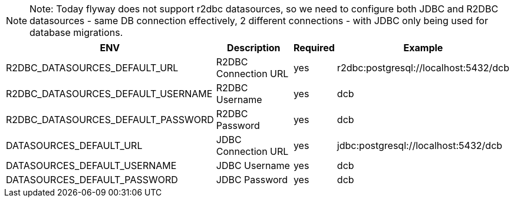 [NOTE]
======
Note: Today flyway does not support r2dbc datasources, so we need to configure both JDBC and R2DBC datasources - same DB connection effectively, 2 different connections - with JDBC only being used for database migrations.
======

[%autowidth.stretch]
|===
|ENV | Description |Required | Example

|R2DBC_DATASOURCES_DEFAULT_URL |R2DBC Connection URL |yes |r2dbc:postgresql://localhost:5432/dcb
|R2DBC_DATASOURCES_DEFAULT_USERNAME |R2DBC Username |yes |dcb
|R2DBC_DATASOURCES_DEFAULT_PASSWORD |R2DBC Password |yes |dcb

|DATASOURCES_DEFAULT_URL |JDBC Connection URL |yes |jdbc:postgresql://localhost:5432/dcb
|DATASOURCES_DEFAULT_USERNAME |JDBC Username |yes |dcb
|DATASOURCES_DEFAULT_PASSWORD |JDBC Password |yes |dcb
|=== 